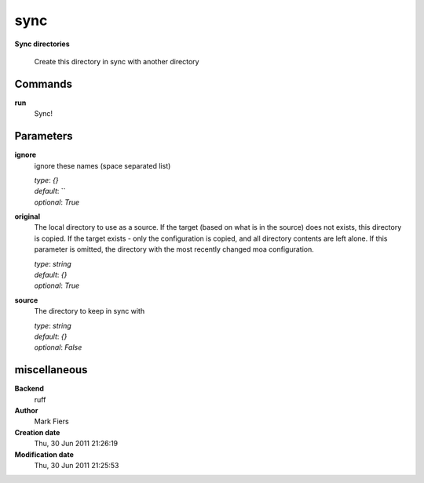 sync
------------------------------------------------

**Sync directories**


    Create this directory in sync with another directory



Commands
~~~~~~~~

**run**
  Sync!
  
  

Parameters
~~~~~~~~~~



**ignore**
  ignore these names (space separated list)

  | *type*: `{}`
  | *default*: ``
  | *optional*: `True`



**original**
  The local directory to use as a source. If the target (based on what is in the source) does not exists, this directory is copied. If the target exists - only the configuration is copied, and all directory contents are left alone. If this parameter is omitted, the directory with the most recently changed moa configuration.

  | *type*: `string`
  | *default*: `{}`
  | *optional*: `True`



**source**
  The directory to keep in sync with

  | *type*: `string`
  | *default*: `{}`
  | *optional*: `False`



miscellaneous
~~~~~~~~~~~~~

**Backend**
  ruff
**Author**
  Mark Fiers
**Creation date**
  Thu, 30 Jun 2011 21:26:19
**Modification date**
  Thu, 30 Jun 2011 21:25:53
